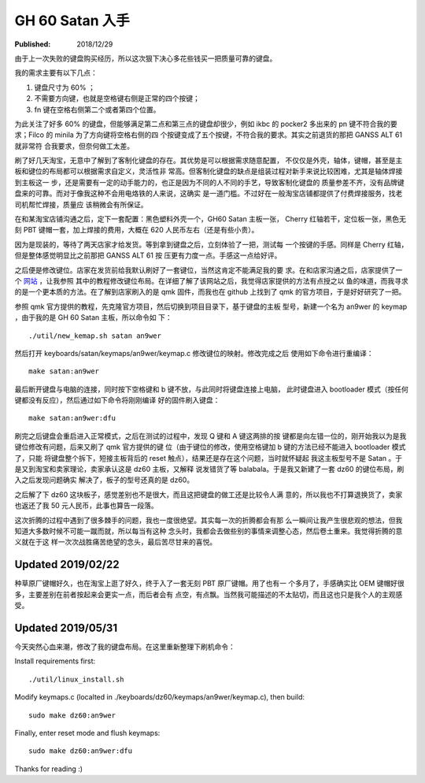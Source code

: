 GH 60 Satan 入手
================

:Published: 2018/12/29

.. meta::
    :tags: review


由于上一次失败的键盘购买经历，所以这次狠下决心多花些钱买一把质量可靠的键盘。

我的需求主要有以下几点：

1. 键盘尺寸为 60% ；
2. 不需要方向键，也就是空格键右侧是正常的四个按键；
3. fn 键在空格右侧第二个或者第四个位置。

为此关注了好多 60% 的键盘，但能够满足第二点和第三点的键盘却很少，例如 ikbc 的
pocker2 多出来的 pn 键不符合我的要求；Filco 的 minila 为了方向键将空格右侧的四
个按键变成了五个按键，不符合我的要求。其实之前退货的那把 GANSS ALT 61 就非常符
合我要求，但奈何做工太差。

刷了好几天淘宝，无意中了解到了客制化键盘的存在。其优势是可以根据需求随意配置，
不仅仅是外壳，轴体，键帽，甚至是主板和键位的布局都可以根据需求自定义，灵活性非
常高。但客制化键盘的缺点是组装过程对新手来说比较困难，尤其是轴体焊接到主板这一
步，还是需要有一定的动手能力的，也正是因为不同的人不同的手艺，导致客制化键盘的
质量参差不齐，没有品牌键盘来的可靠。而对于像我这种不会用电烙铁的人来说，这确实
是一道门槛。不过好在一般淘宝店铺都提供了付费焊接服务，找老司机帮忙焊接，质量应
该稍微会有所保证。

在和某淘宝店铺沟通之后，定下一套配置：黑色塑料外壳一个，GH60 Satan 主板一张，
Cherry 红轴若干，定位板一张，黑色无刻 PBT 键帽一套，加上焊接的费用，大概在 620
人民币左右（还是有些小贵）。

因为是现装的，等待了两天店家才给发货。等到拿到键盘之后，立刻体验了一把，测试每
一个按键的手感。同样是 Cherry 红轴，但是整体感觉明显比之前那把 GANSS ALT 61 按
压更有力度一点。手感这一点给好评。

之后便是修改键位。店家在发货前给我默认刷好了一套键位，当然这肯定不能满足我的要
求。在和店家沟通之后，店家提供了一个 `网站 <http://qmkeyboard.cn/>`_ ，让我参照
其中的教程修改键位布局。在详细了解了该网站之后，我觉得店家提供的方法有点授之以
鱼的味道，而我寻求的是一个更本质的方法。在了解到店家刷入的是 qmk 固件，而我也在
github 上找到了 qmk 的官方项目，于是好好研究了一把。

参照 qmk 官方提供的教程，先克隆官方项目，然后切换到项目目录下，基于键盘的主板
型号，新建一个名为 an9wer 的 keymap ，由于我的是 GH 60 Satan 主板，所以命令如
下：

::

    ./util/new_kemap.sh satan an9wer

然后打开 keyboards/satan/keymaps/an9wer/keymap.c 修改键位的映射。修改完成之后
使用如下命令进行重编译：

::

    make satan:an9wer

最后断开键盘与电脑的连接，同时按下空格键和 b 键不放，与此同时将键盘连接上电脑，
此时键盘进入 bootloader 模式（按任何键都没有反应），然后通过如下命令将刚刚编译
好的固件刷入键盘：

::

    make satan:an9wer:dfu

刷完之后键盘会重启进入正常模式，之后在测试的过程中，发现 Q 键和 A 键这两排的按
键都是向左错一位的，刚开始我以为是我键位修改有问题，后来又刷了 qmk 官方提供的键
位（由于键位的修改，使用空格键加 b 键的方法已经不能进入 bootloader 模式了，只能
将键盘整个拆下，短接主板背后的 reset 触点），结果还是存在这个问题，当时就怀疑起
我这主板型号不是 Satan 。于是又到淘宝和卖家理论，卖家承认这是 dz60 主板，又解释
说发错货了等 balabala。于是我又新建了一套 dz60 的键位布局，刷入之后发现问题确实
解决了，板子的型号还真的是 dz60。

之后解了下 dz60 这块板子，感觉差别也不是很大，而且这把键盘的做工还是比较令人满
意的，所以我也不打算退换货了，卖家也返还了我 50 元人民币，此事也算告一段落。

这次折腾的过程中遇到了很多棘手的问题，我也一度很绝望。其实每一次的折腾都会有那
么一瞬间让我产生很悲观的想法，但我知道大多数时候不可能一蹴而就，所以每当有这种
念头时，我都会去做些别的事情来调整心态，然后卷土重来。我觉得折腾的意义就在于这
样一次次战胜痛苦绝望的念头，最后苦尽甘来的喜悦。

Updated 2019/02/22
------------------

种草原厂键帽好久，也在淘宝上逛了好久，终于入了一套无刻 PBT 原厂键帽。用了也有一
个多月了，手感确实比 OEM 键帽好很多，主要差别在前者按起来会更实一点，而后者会有
点空，有点飘。当然我可能描述的不太贴切，而且这也只是我个人的主观感受。

.. image:: /statics/images/2018/12/29/GH60_Satan1.jpg
    :alt: GH60 Satan1

.. image:: /statics/images/2018/12/29/GH60_Satan2.jpg
    :alt: GH60 Satan2

Updated 2019/05/31
------------------

今天突然心血来潮，修改了我的键盘布局。在这里重新整理下刷机命令：

Install requirements first: ::

    ./util/linux_install.sh

Modify keymaps.c (localted in ./keyboards/dz60/keymaps/an9wer/keymap.c), then
build: ::

    sudo make dz60:an9wer

Finally, enter reset mode and flush keymaps: ::

    sudo make dz60:an9wer:dfu

Thanks for reading :)
